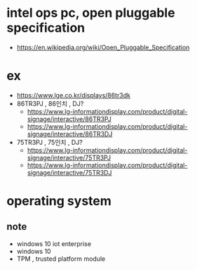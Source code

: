 * intel ops pc, open pluggable specification

- https://en.wikipedia.org/wiki/Open_Pluggable_Specification

* ex

- https://www.lge.co.kr/displays/86tr3dk
- 86TR3PJ , 86인치 , DJ?
  - https://www.lg-informationdisplay.com/product/digital-signage/interactive/86TR3PJ
  - https://www.lg-informationdisplay.com/product/digital-signage/interactive/86TR3DJ
- 75TR3PJ , 75인치 , DJ?
  - https://www.lg-informationdisplay.com/product/digital-signage/interactive/75TR3PJ
  - https://www.lg-informationdisplay.com/product/digital-signage/interactive/75TR3DJ
  
* operating system

** note

- windows 10 iot enterprise
- windows 10
- TPM , trusted platform module
